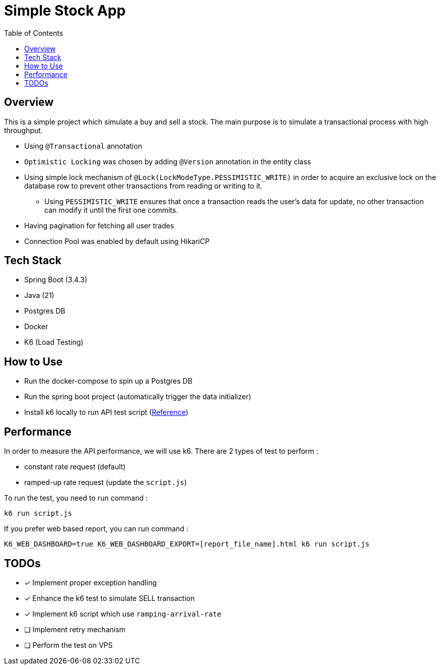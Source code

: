 = Simple Stock App
:doctype: book
:toc:

[#_overview]
== Overview

This is a simple project which simulate a buy and sell a stock.
The main purpose is to simulate a transactional process with high throughput.

* Using `@Transactional` annotation
* `Optimistic Locking` was chosen by adding `@Version` annotation in the entity class
* Using simple lock mechanism of `@Lock(LockModeType.PESSIMISTIC_WRITE)` in order to acquire an exclusive lock on the database row to prevent other transactions from reading or writing to it.
- Using `PESSIMISTIC_WRITE` ensures that once a transaction reads the user's data for update, no other transaction can modify it until the first one commits.
* Having pagination for fetching all user trades
* Connection Pool was enabled by default using HikariCP

[#_tech_stack]
== Tech Stack

* Spring Boot (3.4.3)
* Java (21)
* Postgres DB
* Docker
* K6 (Load Testing)

[#_how_to_use]
== How to Use

* Run the docker-compose to spin up a Postgres DB
* Run the spring boot project (automatically trigger the data initializer)
* Install k6 locally to run API test script (https://grafana.com/docs/k6/latest/set-up/install-k6/[Reference])

[#_performance]
== Performance

In order to measure the API performance, we will use k6.
There are 2 types of test to perform :

* constant rate request (default)
* ramped-up rate request (update the `script.js`)

To run the test, you need to run command :
[source,bash]
----
k6 run script.js
----

If you prefer web based report, you can run command :
[source,shell]
----
K6_WEB_DASHBOARD=true K6_WEB_DASHBOARD_EXPORT=[report_file_name].html k6 run script.js
----

[#_todos]
== TODOs

* [x] Implement proper exception handling
* [x] Enhance the k6 test to simulate SELL transaction
* [x] Implement k6 script which use `ramping-arrival-rate`
* [ ] Implement retry mechanism
* [ ] Perform the test on VPS